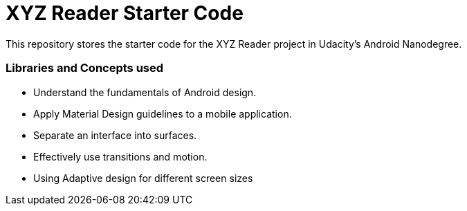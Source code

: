 = XYZ Reader Starter Code

This repository stores the starter code for the XYZ Reader project in Udacity's Android Nanodegree.

### Libraries and Concepts used
- Understand the fundamentals of Android design.
- Apply Material Design guidelines to a mobile application.
- Separate an interface into surfaces.
- Effectively use transitions and motion.
- Using Adaptive design for different screen sizes

